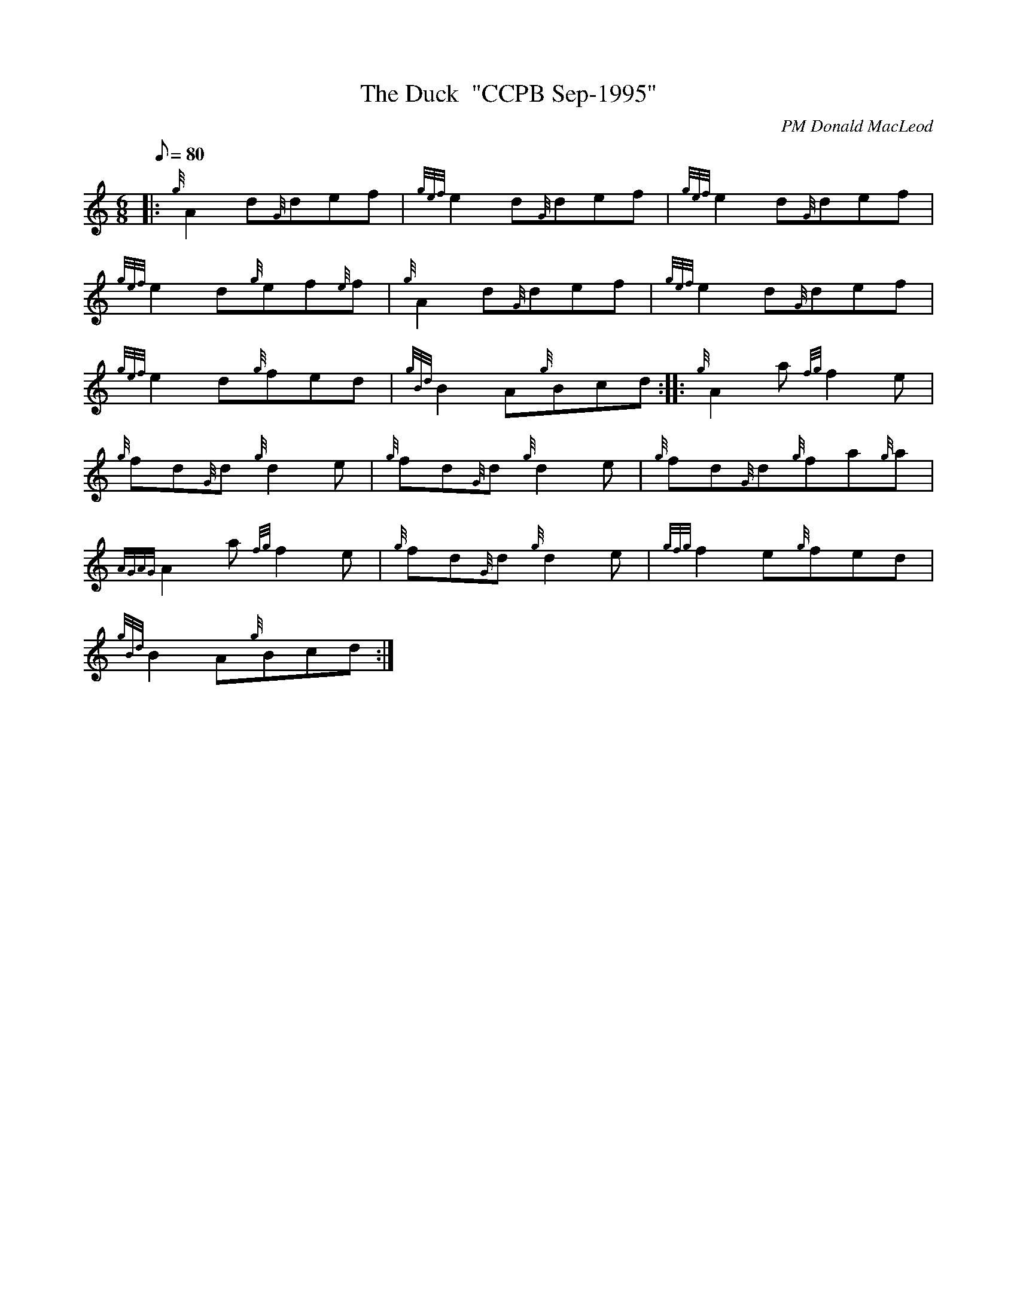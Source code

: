 X: 1
T:The Duck  "CCPB Sep-1995"
M:6/8
L:1/8
Q:80
C:PM Donald MacLeod
S:Jig
K:HP
|: {g}A2d{G}def|
{gef}e2d{G}def|
{gef}e2d{G}def|  !
{gef}e2d{g}ef{e}f|
{g}A2d{G}def|
{gef}e2d{G}def|  !
{gef}e2d{g}fed|
{gBd}B2A{g}Bcd:| |:
{g}A2a{fg}f2e|  !
{g}fd{G}d{g}d2e|
{g}fd{G}d{g}d2e|
{g}fd{G}d{g}fa{g}a|  !
{AGAG}A2a{fg}f2e|
{g}fd{G}d{g}d2e|
{gfg}f2e{g}fed|  !
{gBd}B2A{g}Bcd:|
